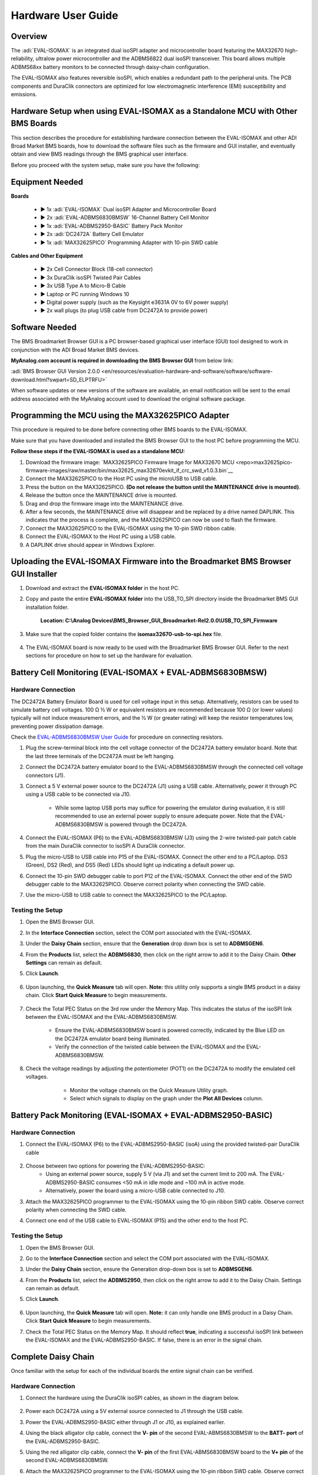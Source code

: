 Hardware User Guide
==========================

Overview
--------

The :adi:`EVAL-ISOMAX` is an integrated dual isoSPI adapter and microcontroller
board featuring the MAX32670 high-reliability, ultralow power microcontroller
and the ADBMS6822 dual isoSPI transceiver. This board allows multiple ADBMS68xx
battery monitors to be connected through daisy-chain configuration.

The EVAL-ISOMAX also features reversible isoSPI, which enables a redundant path
to the peripheral units. The PCB components and DuraClik connectors are
optimized for low electromagnetic interference (EMI) susceptibility and
emissions.



Hardware Setup when using EVAL-ISOMAX as a Standalone MCU with Other BMS Boards
-------------------------------------------------------------------------------

This section describes the procedure for establishing hardware connection
between the EVAL-ISOMAX and other ADI Broad Market BMS boards, how to download
the software files such as the firmware and GUI installer, and eventually obtain
and view BMS readings through the BMS graphical user interface.

Before you proceed with the system setup, make sure you have the following:


Equipment Needed
---------------------

**Boards**

 * ► 1x :adi:`EVAL-ISOMAX` Dual isoSPI Adapter and Microcontroller Board
 * ► 2x :adi:`EVAL-ADBMS6830BMSW` 16-Channel Battery Cell Monitor
 * ► 1x :adi:`EVAL-ADBMS2950-BASIC` Battery Pack Monitor
 * ► 2x :adi:`DC2472A` Battery Cell Emulator
 * ► 1x :adi:`MAX32625PICO` Programming Adapter with 10-pin SWD cable

**Cables and Other Equipment**

 * ► 2x Cell Connector Block (18-cell connector)
 * ► 3x DuraClik isoSPI Twisted Pair Cables
 * ► 3x USB Type A to Micro-B Cable
 * ► Laptop or PC running Windows 10
 * ► Digital power supply (such as the Keysight e3631A 0V to 6V power supply)
 * ► 2x wall plugs (to plug USB cable from DC2472A to provide power)


Software Needed
--------------------

The BMS Broadmarket Browser GUI is a PC browser-based graphical user interface (GUI) tool designed to work in conjunction with the ADI Broad Market BMS devices.

**MyAnalog.com account is required in downloading the BMS Browser GUI** from below link:


:adi:`BMS Browser GUI Version 2.0.0 <en/resources/evaluation-hardware-and-software/software/software-download.html?swpart=SD_ELPTRFU>`


When software updates or new versions of the software are available, an email notification will be sent to the email address associated with the MyAnalog account used to download the original software package.



Programming the MCU using the MAX32625PICO Adapter
----------------------------------------------------------

This procedure is required to be done before connecting other BMS boards to the EVAL-ISOMAX.

Make sure that you have downloaded and installed the BMS Browser GUI to the host
PC before programming the MCU.

**Follow these steps if the EVAL-ISOMAX is used as a standalone MCU:**

#. Download the firmware image: `MAX32625PICO Firmware Image for MAX32670 MCU <repo>max32625pico-firmware-images/raw/master/bin/max32625_max32670evkit_if_crc_swd_v1.0.3.bin`__
#. Connect the MAX32625PICO to the Host PC using the microUSB to USB cable.
#. Press the button on the MAX32625PICO. **(Do not release the button until the MAINTENANCE drive is mounted)**.
#. Release the button once the MAINTENANCE drive is mounted.
#. Drag and drop the firmware image into the MAINTENANCE drive.
#. After a few seconds, the MAINTENANCE drive will disappear and be replaced by a drive named DAPLINK. This indicates that the process is complete, and the MAX32625PICO can now be used to flash the firmware.
#. Connect the MAX32625PICO to the EVAL-ISOMAX using the 10-pin SWD ribbon cable.
#. Connect the EVAL-ISOMAX to the Host PC using a USB cable.
#. A DAPLINK drive should appear in Windows Explorer.



Uploading the EVAL-ISOMAX Firmware into the Broadmarket BMS Browser GUI Installer
----------------------------------------------------------------------------------------

#. Download and extract the **EVAL-ISOMAX folder** in the host PC.
#. Copy and paste the entire **EVAL-ISOMAX folder** into the
   USB_TO_SPI directory inside the Broadmarket BMS GUI installation folder.
    **Location: C:\\Analog Devices\\BMS_Browser_GUI_Broadmarket-Rel2.0.0\\USB_TO_SPI_Firmware**

    .. image:: copying_the_eval-isomax_folder.png

#. Make sure that the copied folder contains the **isomax32670-usb-to-spi.hex** file.

    .. image:: eval-isomax_folder_contents.png

#. The EVAL-ISOMAX board is now ready to be used with the Broadmarket BMS
   Browser GUI. Refer to the next sections for procedure on how to set up the
   hardware for evaluation.


Battery Cell Monitoring (EVAL-ISOMAX + EVAL-ADBMS6830BMSW)
----------------------------------------------------------

Hardware Connection
~~~~~~~~~~~~~~~~~~~

The DC2472A Battery Emulator Board is used for cell voltage input in this setup.
Alternatively, resistors can be used to simulate battery cell voltages. 100 Ω ½
W or equivalent resistors are recommended because 100 Ω (or lower values)
typically will not induce measurement errors, and the ½ W (or greater rating)
will keep the resistor temperatures low, preventing power dissipation damage.

Check the `EVAL-ADBMS6830BMSW User Guide </resources/eval/user-guides/eval-adbms6830bmsw>`__ for procedure on
connecting resistors.

.. image:: isomax_6830.png


#. Plug the screw-terminal block into the cell voltage connector of the DC2472A
   battery emulator board. Note that the last three terminals of the DC2472A
   must be left hanging.
#. Connect the DC2472A battery emulator board to the EVAL-ADBMS6830BMSW through
   the connected cell voltage connectors (J1).
#. Connect a 5 V external power source to the DC2472A (J1) using a USB cable.
   Alternatively, power it through PC using a USB cable to be connected via J10.
         * While some laptop USB ports may suffice for powering the emulator during evaluation, it is still recommended to use an external power supply to ensure adequate power. Note that the EVAL-ADBMS6830BMSW is powered through the DC2472A.
   
#. Connect the EVAL-ISOMAX (P6) to the EVAL-ADBMS6830BMSW (J3) using the 2-wire twisted-pair patch cable from the main DuraClik connector to isoSPI A DuraClik connector. 
#. Plug the micro-USB to USB cable into P15 of the EVAL-ISOMAX. Connect the other end to a PC/Laptop. DS3 (Green), DS2 (Red), and DS5 (Red) LEDs should light up indicating a default power up.
#. Connect the 10-pin SWD debugger cable to port P12 of the EVAL-ISOMAX. Connect the other end of the SWD debugger cable to the MAX32625PICO. Observe correct polarity when connecting the SWD cable.
#. Use the micro-USB to USB cable to connect the MAX32625PICO to the PC/Laptop.



Testing the Setup
~~~~~~~~~~~~~~~~~

#. Open the BMS Browser GUI.
#. In the **Interface Connection** section, select the COM port associated
   with the EVAL-ISOMAX.
#. Under the **Daisy Chain** section, ensure that the **Generation** drop
   down box is set to **ADBMSGEN6**.
#. From the **Products** list, select the **ADBMS6830**, then click on the
   right arrow to add it to the Daisy Chain. **Other Settings** can remain as
   default.
#. Click **Launch**. 

    .. image:: browser_launch.png

#. Upon launching, the **Quick Measure** tab will open. **Note:** this
   utility only supports a single BMS product in a daisy chain.
   Click **Start Quick Measure** to begin measurements.

    .. image:: browser_start_measure.png

#. Check the Total PEC Status on the 3rd row under the Memory Map. This
   indicates the status of the isoSPI link between the EVAL-ISOMAX and the
   EVAL-ADBMS6830BMSW.
         * Ensure the EVAL-ADBMS6830BMSW board is powered correctly, indicated by the Blue LED on the DC2472A emulator board being illuminated.
         * Verify the connection of the twisted cable between the EVAL-ISOMAX and the EVAL-ADBMS6830BMSW.
#. Check the voltage readings by adjusting the potentiometer (POT1) on the DC2472A to modify the emulated cell voltages.   
         * Monitor the voltage channels on the Quick Measure Utility graph. 
         * Select which signals to display on the graph under the **Plot All Devices** column. 

      .. image:: browser_plot_all_devices.png



Battery Pack Monitoring (EVAL-ISOMAX + EVAL-ADBMS2950-BASIC)
------------------------------------------------------------

Hardware Connection
~~~~~~~~~~~~~~~~~~~

#. Connect the EVAL-ISOMAX (P6) to the EVAL-ADBMS2950-BASIC (isoA) using the
   provided twisted-pair DuraClik cable 

    .. image:: isomax_2950.png

#. Choose between two options for powering the EVAL-ADBMS2950-BASIC:
       *  Using an external power source, supply 5 V (via J1) and set the current limit to 200 mA. The EVAL-ADBMS2950-BASIC consumes <50 mA in idle mode and ~100 mA in active mode.
       * Alternatively, power the board using a micro-USB cable connected to J10.
#. Attach the MAX32625PICO programmer to the EVAL-ISOMAX using the 10-pin ribbon SWD cable. Observe correct polarity when connecting the SWD cable.
#. Connect one end of the USB cable to EVAL-ISOMAX (P15) and the other end to the host PC.

 

Testing the Setup
~~~~~~~~~~~~~~~~~

#. Open the BMS Browser GUI.
#. Go to the **Interface Connection** section and select the COM port
   associated with the EVAL-ISOMAX.
#. Under the **Daisy Chain** section, ensure the Generation drop-down box is
   set to **ADBMSGEN6**.
#. From the **Products** list, select the **ADBMS2950**, then click on the
   right arrow to add it to the Daisy Chain. Settings can remain as default.
#. Click **Launch**. 

    .. image:: 2950_launch.png

#. Upon launching, the **Quick Measure** tab will open. **Note:** it can
   only handle one BMS product in a Daisy Chain.
   Click **Start Quick Measure** to begin measurements.
#. Check the Total PEC Status on the Memory Map. It should reflect **true**,
   indicating a successful isoSPI link between the EVAL-ISOMAX and the
   EVAL-ADBMS2950-BASIC. If false, there is an error in the signal chain.



Complete Daisy Chain
--------------------

Once familiar with the setup for each of the individual boards the entire signal
chain can be verified.

Hardware Connection
~~~~~~~~~~~~~~~~~~~

#. Connect the hardware using the DuraClik isoSPI cables, as shown in the
   diagram below. 

    .. image:: isomax_daisy_chain.png

#. Power each DC2472A using a 5V external source connected to J1 through the
   USB cable.
#. Power the EVAL-ADBMS2950-BASIC either through J1 or J10, as explained
   earlier.
#. Using the black alligator clip cable, connect the **V- pin** of the second
   EVAL-ABMS6830BMSW to the **BATT- port** of the EVAL-ADBMS2950-BASIC.
#. Using the red alligator clip cable, connect the **V- pin** of the first
   EVAL-ABMS6830BMSW board to the **V+ pin** of the second EVAL-ADBMS6830BMSW.
#. Attach the MAX32625PICO programmer to the EVAL-ISOMAX using the 10-pin ribbon
   SWD cable. Observe correct polarity when connecting the SWD cable.
#. Connect one end of the USB cable to EVAL-ISOMAX (P2) and the other end to the
   host PC.

Testing the Setup
~~~~~~~~~~~~~~~~~~~~~~~~

#. Launch the BMS Browser GUI following the previous instructions and choose the
   appropriate **COM port** associated to the EVAL-ISOMAX.
#. Set up the **Daisy Chain** according to the diagram provided. The
   EVAL-ADBMS2950-BASIC is positioned at the top, indicating it is the initial
   device on the chain. The first EVAL-ADBMS6830BMSW connects to the
   EVAL-ADBMS2950-BASIC, while the second EVAL-ADBMS6830BMSW is linked to the
   first one via the isoSPI cable. 

    .. image:: daisy_chain_launch.png

#. Click on the **Launch** button to initiate the GUI. After the GUI
   launches in the browser, go to the **Sequences** tab located in the top
   toolbar, this will open the **Sequence Configuration** page.

    .. image:: daisy_chain_sequences.png

#. Under **Files**, select **ADBMS6830-ADBMS2950.json**. This action will
   load a preconfigured sequence into the tool.
       * Click on **Initialization Sequence** followed by **General Initialization** under the **Sequences** column to load the defined sequences from the **ADBMS6830-ADBMS2950.json** file into the tool.
       * Next, select **Loop Sequence** and then click on **General Readback Loop** under the **Sequences** column. This action loads the loop sequence defined in the **ADBMS6830-ADBMS2950.json** file into the tool.
       * Finally, click on **Start Freerun** to initiate the freerun mode.
#. During free run mode, the **Initialization Sequence** is performed once initially. Subsequently, the loop sequence continues to run continuously until the **Stop Freerun** button is clicked.
#. After activating freerun mode, navigate to the **Memory Map** tab. This section displays a numerical representation of the ongoing command loop. Additional details can be accessed in the GUI's help section. The accompanying screenshot illustrates this output. 

    .. image:: daisy_chain_memory_map.png

#. The **Plots** tab allows for the visualization of parameters recorded during the command loop. It supports the creation of up to four plots simultaneously.
   In the configured Daisy Chain, the EVAL-ADBMS2950-BASIC is designated as Device 1, the first EVAL-ADBMS6830BMSW as Device 2, and the third EVAL-ADBMS6830BMSW as Device 3. An example illustrates how to plot each parameter separately: I1ACC and I2ACC on Plot 1, the average cell voltages for the first EVAL-ADBMS6830MSW on Plot 2, and the averaged cell voltages for the third EVAL-ADBMS6830BMSW on Plot 3. Simply choose the desired Plot number from the dropdown menu under each device to display the relevant data. 

    .. image:: daisy_chain_plot1.png


    .. image:: daisy_chain_plot2.png


    .. image:: daisy_chain_plot3.png

#. Plot settings can be saved to the PC to be reloaded for future session to save time. 




Hardware Setup when using EVAL-ISOMAX as a Secondary Device to Other MCU Boards
----------------------------------------------------------------------------------

This section describes how to configure EVAL-ISOMAX as a secondary device to
another MCU board such as the AD-APARD32690-SL and SDP-K1 and use it with other
ADI Broad Market BMS board for evaluation.

Before you proceed with the system setup, make sure you have the following:


Equipment Needed
~~~~~~~~~~~~~~~~~~~~~

**Boards**

 * ► 1x Microcontroller Board (such as the :adi:`AD-APARD32690-SL` or :adi:`SDP-K1`)
 * ► 1x EVAL-ISOMAX Dual isoSPI Adapter and Microcontroller Board
 * ► 2x EVAL-ADBMS6830BMSW 16-Channel Battery Cell Monitor
 * ► 1x EVAL-ADBMS2950-BASIC Battery Pack Monitor
 * ► 2x DC2472A Battery Cell Emulator
 * ► 1x MAX32625PICO Programming Adapter with 10-pin SWD cable

**Cables and Other Equipment**

 * ► 2x Cell Connector Block (18-cell connector)
 * ► 3x DuraClik isoSPI Twisted Pair Cables
 * ► 3x USB Type A to Micro-B Cable
 * ► Laptop or PC running Windows 10
 * ► Digital power supply (such as the Keysight e3631A 0V to 6V power supply)
 * ► 2x wall plugs (to plug USB cable from DC2472A to provide power)


**Software Needed**

The BMS Browser is a PC browser based Graphical User Interface (GUI) tool designed to work in conjunction with the Broad Market BMS devices. 
  
**MyAnalog.com account is required in downloading the BMS Browser GUI** from below link:

:adi:`BMS Browser GUI Version 2.0.0 <en/resources/evaluation-hardware-and-software/software/software-download.html?swpart=SD_ELPTRFU>`

When software updates or new versions of the software are available an email notification will be sent to the email address associated with the MyAnalog account used to download the original software package. 


MCU Configuration
------------------------

This procedure is required to be done before
connecting other BMS boards to the EVAL-ISOMAX.

Make sure that you have downloaded and installed the BMS Browser GUI to the host
PC before programming the MCU.


Follow these instructions if :adi:`AD-APARD32690-SL` is used as the main controller board:

#. Download the firmware image: `MAX32625PICO Firmware Image for MAX32690 MCU <repo>max32625pico-firmware-images/raw/master/bin/max32625_max32690evkit_if_crc_swd_v1.0.7.bin`__
#. Connect the MAX32625PICO to the Host PC using the microUSB to USB cable.
#. Press the button on the MAX32625PICO. **(Do not release the button until the MAINTENANCE drive is mounted)**
#. Release the button once the MAINTENANCE drive is mounted.
#. Drag and drop the firmware image to the MAINTENANCE drive.
#. After a few seconds, the MAINTENANCE drive will disappear and be replaced by a drive named DAPLINK. This indicates that the process is complete, and the MAX32625PICO can now be used to flash the firmware.
#. Connect the MAX32625PICO to the AD-APARD32690-SL using the 10-pin SWD ribbon
   cable.
#. Connect the AD-APARD32690-SL to the Host PC using a USB cable.
#. A DAPLINK drive should appear in Windows Explorer.
#. Locate the firmware HEX file to be programmed on the MCU board in the installation folder of the BMS Browser GUI Broadmarket.  Location: **C:\\Analog
   Devices\\BMS_Browser_GUI_Broadmarket-Rel2.0.0\\USB_TO_SPI_Firmware**
#. Drag and drop the **usb-to-spi-max32690.hex** file to the DAPLINK drive to flash the firmware needed by the BMS Browser GUI.
#. A normal copy progress dialog will appear. Once the progress bar is completed, the dialog window will close, and the DAPLINK drive will reconnect.
#. Check the DAPLINK directory and make sure there is no **FAIL.TXT** file. In case there is, repeat the drag and drop step. Otherwise, the MAX32625PICO can now be disconnected from the AD-APARD32690-SL, since the firmware update is complete.


Follow these steps if :adi:`SDP-K1` is used as the main controller board:

#. Connect the SDP-K1 microcontroller board to the host PC using a USB cable.
#. Locate the firmware HEX file to be programmed on the MCU board in the
   installation folder of the BMS Browser GUI Broadmarket.
   Location: **C:\\Analog
   Devices\\BMS_Browser_GUI_Broadmarket-Rel2.0.0\\USB_TO_SPI_Firmware**
#. Drag and drop the **SDP_K1_PyBMS_USB_TO_SPI_Bytes_Debug_USB_Port.hex** file
   onto the corresponding SDP-K1 drive to update the firmware.

 

Battery Cell Monitoring
-----------------------

Hardware Connection
~~~~~~~~~~~~~~~~~~~

.. image:: using_isomax_as_a_secondary_device_to_other_mcu.png

The DC2472A Battery Emulator Board is used for cell voltage input in this setup.
Alternatively, resistors can be used to simulate battery cell voltages. 100 Ω ½
W or equivalent resistors are recommended because 100 Ω (or lower values)
typically will not induce measurement errors, and the ½ W (or greater rating)
will keep the resistor temperatures low, preventing power dissipation damage.

Check the :dokuwiki:`EVAL-ADBMS6830BMSW User Guide <resources/eval/user-guides/eval-adbms6830bmsw>` for procedure on
connecting resistors.

#. **Battery Emulator Board Setup:**
      * Use the DC2472A Battery Emulator Board for cell voltage input.
      * Alternatively, use 100 Ω ½ W resistors to simulate battery cell voltages. Refer to the EVAL-ADBMS6830BMSW User Guide for resistor connection procedures.
#. **Connecting the Emulator Board:**
      * Plug the screw-terminal block into the cell voltage connector of the DC2472A.
      * Leave the last three terminals of the DC2472A hanging.
      * Connect the DC2472A to the EVAL-ADBMS6830BMSW via the cell voltage connectors (J1).
#.  **Powering the Emulator Board:**
      * Connect a 5V external power source to the DC2472A (J1) using a USB cable. External power supply is recommended for adequate power.
      * Alternatively, power it through a PC using a USB cable connected via J10.
#. **Connecting the EVAL-ISOMAX:**
      * Attach the EVAL-ISOMAX to the AD-APARD32690-SL (or SDP-K1) through the Arduino Headers.
      * Connect the EVAL-ISOMAX (P6) to the EVAL-ADBMS6830BMSW (J3) using a 2-wire twisted-pair patch cable.
#.  **Configuring Jumpers:**
      * On the EVAL-ISOMAX, set Jumpers P16, P17, and P18 to position 2 and 3 to use power from the main MCU.
#. **Connecting to PC:**
      * Plug the micro-USB to USB cable into the AD-APARD32690-SL (or SDP-K1).
      * Connect the other end to a PC/Laptop.
      * Ensure DS3 (Green), DS2 (Red), and DS5 (Red) LEDs light up, indicating a default power up.
#. **Connecting the Debugger:**
      * Connect the 10-pin SWD debugger cable to the AD-APARD32690-SL (or SDP-K1).
      * Connect the other end of the SWD debugger to the MAX32625PICO.



Testing the Setup
~~~~~~~~~~~~~~~~~~~~~~~~~~~~~~

#. **Open the BMS Browser GUI**.
#. **Select the COM Port**:
    * In the Interface Connection section, choose the COM port associated with the AD-APARD32690-SL (or SDP-K1).
#.  **Configure Daisy Chain**:
    * Set the Generation drop-down box to **ADBMSGEN6**.
    * From the Products list, select **ADBMS6830** and add it to the Daisy Chain.
#. **Launch the GUI**:
    * Click **Launch**.
    * The **Quick Measure** tab will open. Note: This utility supports only a single BMS product in a Daisy Chain.
    * Click **Start Quick Measure** to begin measurements.
#. **Check Connections and Status**:
    * Verify the Total PEC Status on the 3rd row under the Memory Map to checkthe isoSPI link status between the EVAL-ISOMAX and the EVAL-ADBMS6830BMSW.
    * Ensure the EVAL-ADBMS6830BMSW board is powered correctly (Blue LED on the DC2472A should be illuminated).
    * Verify the connection of the twisted cable between the EVAL-ISOMAX and the EVAL-ADBMS6830BMSW.
#. **Adjust and Monitor Voltages**:
    * Adjust the potentiometer (POT1) on the DC2472A to modify the emulated cell voltages.
    * Monitor the voltage channels on the **Quick Measure Utility** graph.
    * Select which signals to display on the graph under the **Plot All Devices** column.




Battery Pack Monitoring
-------------------------

Hardware Connection
~~~~~~~~~~~~~~~~~~~~~~~

.. image:: adbms2950_with_isomax_and_apard.png


1. **Attach EVAL-ISOMAX**:
     * Connect the EVAL-ISOMAX to the AD-APARD32690-SL (or SDP-K1) through the Arduino Headers.
     * Set **Jumpers P16, P17, and P18** on the EVAL-ISOMAX to **position 2 and 3** to use power from the main MCU.

2. **Connect to EVAL-ADBMS2950-BASIC**:
     * Use the provided isoSPI cable to connect EVAL-ISOMAX (P6) to EVAL-ADBMS2950-BASIC (isoA).

3. **Powering EVAL-ADBMS2950-BASIC**:
     * Option 1: Supply 5 V to J1 and set the current limit to 200 mA (consumes less than 50 mA in idle mode and ~100 mA in active mode).
     * Option 2: Use a micro-USB cable connected to J10.

4. **Attach MAX32625PICO**:
     * Connect the MAX32625PICO to the AD-APARD32690-SL (or SDP-K1) using the 10-pin ribbon SWD cable, ensuring correct polarity.

5. **Connect to PC**:
     * Use a USB cable to connect the AD-APARD32690-SL (or SDP-K1) to the host PC.


 

Testing the Setup
~~~~~~~~~~~~~~~~~

#. **Open the BMS Browser GUI**.
#. **Select the COM Port**:
     * In the **Interface Connection** section, choose the COM port associated with the AD-APARD32690-SL (or SDP-K1).
#.  **Configure Daisy Chain**:
     * Set the Generation drop-down box to **ADBMSGEN6**.
     * From the Products list, select **ADBMS2950** and add it to the Daisy Chain.
#. **Launch the GUI**:
     * Click **Launch**.
     * The **Quick Measure** tab will open. Note: This utility supports only a single BMS product in a Daisy Chain.
     * Click **Start Quick Measure** to begin measurements.
#. **Check Connections and Status**:
     * Verify the Total PEC Status on the Memory Map. It should reflect true,
     indicating a successful isoSPI link between the EVAL-ISOMAX and the
     EVAL-ADBMS2950-BASIC. If it shows false, there is an error in the signal
     chain.


Complete Daisy Chain
--------------------------

Once familiar with the setup for each of the individual boards the entire signal
chain can be verified.

Hardware Connection
~~~~~~~~~~~~~~~~~~~~~~~

.. image:: daisychain_with_isomax_and_apard.png

#. Connect the hardware using the DuraClik isoSPI cables.
#. Power each DC2472A using a 5 V external source connected to J1 through the
   USB cable.
#. Power the EVAL-ADBMS2950-BASIC either through J1 or J10, as explained
   earlier.
#. Using the black alligator clip cable, connect the V- pin of the second
   EVAL-ABMS6830BMSW to the BATT- port of the EVAL-ADBMS2950-BASIC.
#. Using the red alligator clip cable, connect the V- pin of the first
   EVAL-ABMS6830BMSW board to the V+ pin of the second EVAL-ADBMS6830BMSW.
#. Attach the MAX32625PICO to the AD-APARD32690-SL (or SDP-K1 if this is used)
   using the 10-pin ribbon SWD cable. Observe correct polarity when connecting
   the SWD cable.
#. Connect a USB cable to the AD-APARD32690-SL (or SDP-K1 if this is used) and
   the other end of the cable to the host PC.



Testing the Setup
~~~~~~~~~~~~~~~~~~~~~~~

#. Launch the BMS Browser GUI following the previous instructions.
#. Choose the appropriate COM port associated to the AD-APARD32690-SL or SDP-K1 controller board.
#. Set up the **Daisy Chain** according to the diagram provided. The EVAL-ADBMS2950-BASIC is positioned at the top, indicating it is the initial device on the chain. The first EVAL-ADBMS6830BMSW connects to the EVAL-ADBMS2950-BASIC, while the second EVAL-ADBMS6830BMSW is linked to the first one via the isoSPI cable. 
 
    .. image::daisy_chain_launch.png

#. Click on **Launch** to initiate the GUI. After the GUI launches in the Browser, go to the **Sequences** tab located in the top toolbar, which will open the //Sequence Configuration// page.
 
    .. image:: daisy_chain_sequences.png

#. In the **Files** column, select **ADBMS6830-ADBMS2950.json**. This action will load a preconfigured sequence into the tool.
       *  Click on **Initialization Sequence** followed by **General Initialization** under the **Sequences** column to load the defined sequences from the **ADBMS6830-ADBMS2950.json** file into the tool.
       * Next, select **Loop Sequence** and then click on **General Readback Loop** under the **Sequences** column. This action loads the loop sequence defined in the **ADBMS6830-ADBMS2950.json** file into the tool.
       * Finally, click on **Start Freerun** to initiate the freerun mode.
#. During free run mode, the Initialization Sequence is performed once initially. Subsequently, the loop sequence continues to run continuously until the **Stop Freerun** button is clicked.
#. After activating freerun mode, navigate to the **Memory Map** tab. This section displays a numerical representation of the ongoing command loop. Additional details can be accessed in the GUI's help section. The accompanying screenshot illustrates this output. 
 
    .. image:: daisy_chain_memory_map.png

#. The **Plots** tab allows for the visualization of parameters recorded during the command loop. It supports the creation of up to four plots simultaneously. In the configured Daisy Chain, the EVAL-ADBMS2950-BASIC is designated as Device 1, the first EVAL-ADBMS6830BMSW as Device 2, and the third EVAL-ADBMS6830BMSW as Device 3. An example illustrates how to plot each parameter separately: I1ACC and I2ACC on Plot 1, the average cell voltages for the first EVAL-ADBMS6830BMSW on Plot 2, and the averaged cell voltages for the third EVAL-ADBMS6830BMSW on Plot 3. Simply choose the desired Plot number from the dropdown menu under each device to display the relevant data. 
 
    .. image:: daisy_chain_plot1.png
 
    .. image:: daisy_chain_plot2.png

    .. image:: daisy_chain_plot3.png

#. Plot settings can be saved to the PC to be reloaded for future session to save time. 




Design and Integration Files
-----------------------------------

.. admonition:: Download

`EVAL-ISOMAX Design Support Package <EVAL-ISOMAX-design_support.zip>`_

 * Schematic
 * PCB Layout
 * Bill of Materials
 * Allegro Project




Help and Support
-------------------

For questions and more information about this product, connect with us through the Analog Devices :ez:`EngineerZone Support Community` .

